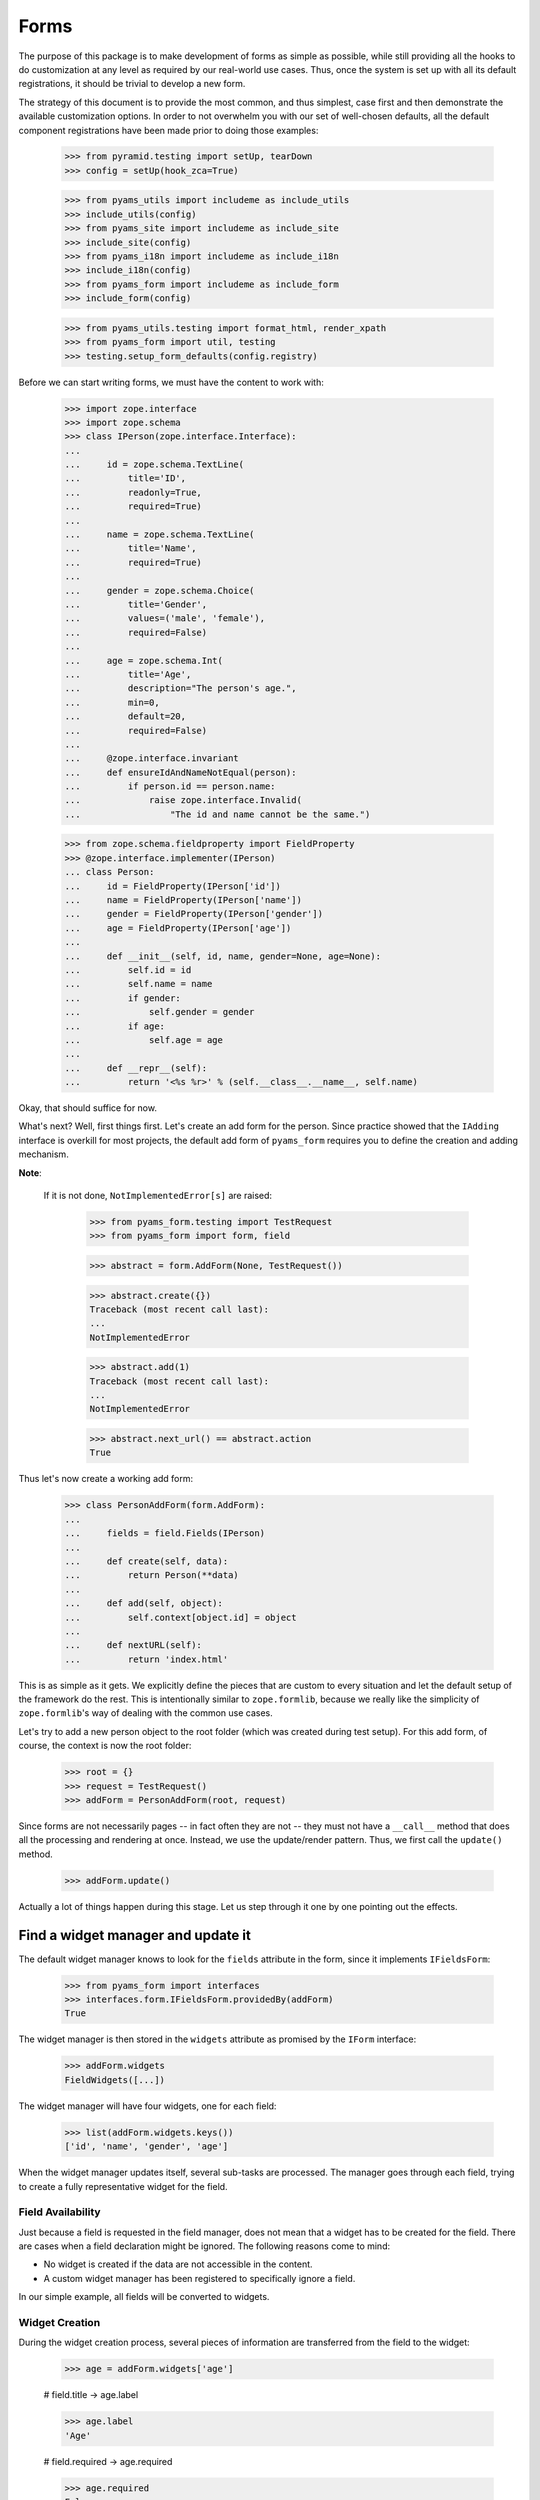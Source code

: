 =====
Forms
=====

The purpose of this package is to make development of forms as simple
as possible, while still providing all the hooks to do customization
at any level as required by our real-world use cases. Thus, once the
system is set up with all its default registrations, it should be
trivial to develop a new form.

The strategy of this document is to provide the most common, and thus
simplest, case first and then demonstrate the available customization
options. In order to not overwhelm you with our set of well-chosen defaults,
all the default component registrations have been made prior to doing those
examples:

  >>> from pyramid.testing import setUp, tearDown
  >>> config = setUp(hook_zca=True)

  >>> from pyams_utils import includeme as include_utils
  >>> include_utils(config)
  >>> from pyams_site import includeme as include_site
  >>> include_site(config)
  >>> from pyams_i18n import includeme as include_i18n
  >>> include_i18n(config)
  >>> from pyams_form import includeme as include_form
  >>> include_form(config)

  >>> from pyams_utils.testing import format_html, render_xpath
  >>> from pyams_form import util, testing
  >>> testing.setup_form_defaults(config.registry)

Before we can start writing forms, we must have the content to work with:

  >>> import zope.interface
  >>> import zope.schema
  >>> class IPerson(zope.interface.Interface):
  ...
  ...     id = zope.schema.TextLine(
  ...         title='ID',
  ...         readonly=True,
  ...         required=True)
  ...
  ...     name = zope.schema.TextLine(
  ...         title='Name',
  ...         required=True)
  ...
  ...     gender = zope.schema.Choice(
  ...         title='Gender',
  ...         values=('male', 'female'),
  ...         required=False)
  ...
  ...     age = zope.schema.Int(
  ...         title='Age',
  ...         description="The person's age.",
  ...         min=0,
  ...         default=20,
  ...         required=False)
  ...
  ...     @zope.interface.invariant
  ...     def ensureIdAndNameNotEqual(person):
  ...         if person.id == person.name:
  ...             raise zope.interface.Invalid(
  ...                 "The id and name cannot be the same.")

  >>> from zope.schema.fieldproperty import FieldProperty
  >>> @zope.interface.implementer(IPerson)
  ... class Person:
  ...     id = FieldProperty(IPerson['id'])
  ...     name = FieldProperty(IPerson['name'])
  ...     gender = FieldProperty(IPerson['gender'])
  ...     age = FieldProperty(IPerson['age'])
  ...
  ...     def __init__(self, id, name, gender=None, age=None):
  ...         self.id = id
  ...         self.name = name
  ...         if gender:
  ...             self.gender = gender
  ...         if age:
  ...             self.age = age
  ...
  ...     def __repr__(self):
  ...         return '<%s %r>' % (self.__class__.__name__, self.name)

Okay, that should suffice for now.

What's next? Well, first things first. Let's create an add form for the
person. Since practice showed that the ``IAdding`` interface is overkill for
most projects, the default add form of ``pyams_form`` requires you to define the
creation and adding mechanism.

**Note**:

  If it is not done, ``NotImplementedError[s]`` are raised:

    >>> from pyams_form.testing import TestRequest
    >>> from pyams_form import form, field

    >>> abstract = form.AddForm(None, TestRequest())

    >>> abstract.create({})
    Traceback (most recent call last):
    ...
    NotImplementedError

    >>> abstract.add(1)
    Traceback (most recent call last):
    ...
    NotImplementedError

    >>> abstract.next_url() == abstract.action
    True


Thus let's now create a working add form:

  >>> class PersonAddForm(form.AddForm):
  ...
  ...     fields = field.Fields(IPerson)
  ...
  ...     def create(self, data):
  ...         return Person(**data)
  ...
  ...     def add(self, object):
  ...         self.context[object.id] = object
  ...
  ...     def nextURL(self):
  ...         return 'index.html'

This is as simple as it gets. We explicitly define the pieces that
are custom to every situation and let the default setup of the
framework do the rest. This is intentionally similar to
``zope.formlib``, because we really like the simplicity of
``zope.formlib``'s way of dealing with the common use cases.

Let's try to add a new person object to the root folder (which
was created during test setup).  For this add form, of course, the
context is now the root folder:

  >>> root = {}
  >>> request = TestRequest()
  >>> addForm = PersonAddForm(root, request)

Since forms are not necessarily pages -- in fact often they are not --
they must not have a ``__call__`` method that does all the processing
and rendering at once. Instead, we use the update/render
pattern. Thus, we first call the ``update()`` method.

  >>> addForm.update()

Actually a lot of things happen during this stage. Let us step through it one
by one pointing out the effects.


Find a widget manager and update it
-----------------------------------

The default widget manager knows to look for the ``fields`` attribute in the
form, since it implements ``IFieldsForm``:

  >>> from pyams_form import interfaces
  >>> interfaces.form.IFieldsForm.providedBy(addForm)
  True

The widget manager is then stored in the ``widgets`` attribute as promised by
the ``IForm`` interface:

  >>> addForm.widgets
  FieldWidgets([...])

The widget manager will have four widgets, one for each field:

  >>> list(addForm.widgets.keys())
  ['id', 'name', 'gender', 'age']

When the widget manager updates itself, several sub-tasks are processed. The
manager goes through each field, trying to create a fully representative
widget for the field.

Field Availability
~~~~~~~~~~~~~~~~~~

Just because a field is requested in the field manager, does not mean that a
widget has to be created for the field. There are cases when a field
declaration might be ignored. The following reasons come to mind:

* No widget is created if the data are not accessible in the content.
* A custom widget manager has been registered to specifically ignore a field.

In our simple example, all fields will be converted to widgets.

Widget Creation
~~~~~~~~~~~~~~~

During the widget creation process, several pieces of information are
transferred from the field to the widget:

  >>> age = addForm.widgets['age']

  # field.title -> age.label

  >>> age.label
  'Age'

  # field.required -> age.required

  >>> age.required
  False

All these values can be overridden at later stages of the updating
process.

Widget Value
~~~~~~~~~~~~

The next step is to determine the value that should be displayed by the
widget. This value could come from three places (looked up in this order):

1. The field's default value.
2. The content object that the form is representing.
3. The request in case a form has not been submitted or an error occurred.

Since we are currently building an add form and not an edit form,
there is no content object to represent, so the second step is not
applicable. The third step is also not applicable as we do not have
anything in the request. Therefore, the value should be the field's
default value, or be empty. In this case the field provides a default
value:

  >>> age.value
  '20'

While the default of the age field is actually the integer ``20``, the
widget has converted the value to the output-ready string ``'20'``
using a data converter.

Widget Mode
~~~~~~~~~~~

Now the widget manager looks at the field to determine the widget mode -- in
other words whether the widget is a display or edit widget. In this case all
fields are input fields:

  >>> age.mode
  'input'

Deciding which mode to use, however, might not be a trivial operation. It
might depend on several factors (items listed later override earlier ones):

* The global ``mode`` flag of the widget manager
* The permission to the content's data value
* The ``readonly`` flag in the schema field
* The ``mode`` flag in the field


Widget Attribute Values
~~~~~~~~~~~~~~~~~~~~~~~

As mentioned before, several widget attributes are optionally overridden when
the widget updates itself:

* label
* required
* mode

Since we have no customization components registered, all of those fields will
remain as set before.


Find an action manager, update and execute it
---------------------------------------------

After all widgets have been instantiated and the ``update()`` method has been
called successfully, the actions are set up. By default, the form machinery
uses the button declaration on the form to create its actions. For the add
form, an add button is defined by default, so that we did not need to create
our own. Thus, there should be one action:

  >>> len(addForm.actions)
  1

The add button is an action and a widget at the same time:

  >>> addAction = addForm.actions['add']
  >>> addAction.title
  'Add'
  >>> addAction.value
  'Add'

After everything is set up, all pressed buttons are executed. Once a submitted
action is detected, a special action handler adapter is used to determine the
actions to take. Since the add button has not been pressed yet, no action
occurred.


Rendering the form
------------------

Once the update is complete we can render the form using one of two methods reder or json.
If we want to generate json data to be consumed by the client all we need to do is call json():

 >>> import json
 >>> from pprint import pprint
 >>> pprint(json.loads(addForm.json()))
 {'errors': [],
  'fields': [{'error': '',
              'id': 'form-widgets-id',
              'label': 'ID',
              'mode': 'input',
              'name': 'form.widgets.id',
              'required': True,
              'type': 'text',
              'value': ''},
             {'error': '',
              'id': 'form-widgets-name',
              'label': 'Name',
              'mode': 'input',
              'name': 'form.widgets.name',
              'required': True,
              'type': 'text',
              'value': ''},
             {'error': '',
              'id': 'form-widgets-gender',
              'label': 'Gender',
              'mode': 'input',
              'name': 'form.widgets.gender',
              'options': [{'content': 'No value',
                           'id': 'form-widgets-gender-novalue',
                           'selected': True,
                           'value': '--NOVALUE--'},
                          {'content': 'male',
                           'id': 'form-widgets-gender-0',
                           'selected': False,
                           'value': 'male'},
                          {'content': 'female',
                           'id': 'form-widgets-gender-1',
                           'selected': False,
                           'value': 'female'}],
              'required': False,
              'type': 'select',
              'value': []},
             {'error': '',
              'id': 'form-widgets-age',
              'label': 'Age',
              'mode': 'input',
              'name': 'form.widgets.age',
              'required': False,
              'type': 'text',
              'value': '20'}],
  'legend': '',
  'mode': 'input',
  'prefix': 'form.',
  'status': '',
  'title': ''}


The other way we can render the form is using the render() method.

The render method requires us to specify a template, we have to do this now.
We have prepared a small and very simple template as part of this example:

  >>> import os
  >>> from pyams_template.interfaces import IContentTemplate
  >>> from pyams_template.template import TemplateFactory
  >>> from pyams_layer.interfaces import IFormLayer
  >>> from pyams_form import tests
  >>> def addTemplate(form, template='simple-edit.pt'):
  ...     factory = TemplateFactory(os.path.join(os.path.dirname(tests.__file__),
  ...                               'templates', template), 'text/html')
  ...     config.registry.registerAdapter(factory, (None, IFormLayer, form), IContentTemplate)
  >>> addTemplate(PersonAddForm)

Let's now render the page:

  >>> print(format_html(addForm.render()))
  <form action=".">
    <div class="row">
      <label for="form-widgets-id">ID</label>
      <input type="text"
       id="form-widgets-id"
       name="form.widgets.id"
       class="text-widget required textline-field"
       value="" />
    </div>
    <div class="row">
      <label for="form-widgets-name">Name</label>
      <input type="text"
       id="form-widgets-name"
       name="form.widgets.name"
       class="text-widget required textline-field"
       value="" />
    </div>
    <div class="row">
      <label for="form-widgets-gender">Gender</label>
      <select id="form-widgets-gender"
        name="form.widgets.gender"
        class="select-widget choice-field"
        size="1">
    <option id="form-widgets-gender-novalue"
            value="--NOVALUE--"
            selected="selected">No value</option>
    <option id="form-widgets-gender-0"
            value="male">male</option>
    <option id="form-widgets-gender-1"
            value="female">female</option>
  </select>
  <input name="form.widgets.gender-empty-marker" type="hidden" value="1" />
    </div>
    <div class="row">
      <label for="form-widgets-age">Age</label>
      <input type="text"
       id="form-widgets-age"
       name="form.widgets.age"
       class="text-widget int-field"
       title="The person's age."
       value="20" />
    </div>
    <div class="action">
      <input type="submit"
       id="form-buttons-add"
       name="form.buttons.add"
       class="submit-widget button-field"
       value="Add" />
    </div>
  </form>

The update()/render() cycle is what happens when the form is called, i.e.
when it is published:

  >>> print(format_html(addForm()))
  Traceback (most recent call last):
  ...
  zope.interface.interfaces.ComponentLookupError: (...), <InterfaceClass ...ILayoutTemplate>, '')

An exception is raised because form execution is based on a *layout*, so we have to provide a
custom layout template:

  >>> from pyams_template.interfaces import ILayoutTemplate
  >>> factory = TemplateFactory(os.path.join(os.path.dirname(tests.__file__),
  ...                           'templates', 'simple-layout.pt'), 'text/html')
  >>> config.registry.registerAdapter(factory, (None, IFormLayer, PersonAddForm), ILayoutTemplate)

As calling a form returns a Response object, we have to get only it's body and decode it to get
HTML content:

  >>> print(format_html(addForm().body.decode()))
  <!DOCTYPE html PUBLIC "-//W3C//DTD XHTML 1.0 Transitional//EN" "http://www.w3.org/TR/xhtml1/DTD/xhtml1-transitional.dtd">
  <html xmlns="http://www.w3.org/1999/xhtml">
  <body>
  <form action=".">
    <div class="row">
      <label for="form-widgets-id">ID</label>
      <input type="text"
         id="form-widgets-id"
         name="form.widgets.id"
         class="text-widget required textline-field"
         value="" />
    </div>
    <div class="row">
      <label for="form-widgets-name">Name</label>
      <input type="text"
         id="form-widgets-name"
         name="form.widgets.name"
         class="text-widget required textline-field"
         value="" />
    </div>
    <div class="row">
      <label for="form-widgets-gender">Gender</label>
      <select id="form-widgets-gender"
          name="form.widgets.gender"
          class="select-widget choice-field"
          size="1">
      <option id="form-widgets-gender-novalue"
              value="--NOVALUE--"
              selected="selected">No value</option>
      <option id="form-widgets-gender-0"
              value="male">male</option>
      <option id="form-widgets-gender-1"
              value="female">female</option>
  </select>
  <input name="form.widgets.gender-empty-marker" type="hidden" value="1" />
    </div>
    <div class="row">
      <label for="form-widgets-age">Age</label>
      <input type="text"
         id="form-widgets-age"
         name="form.widgets.age"
         class="text-widget int-field"
         title="The person's age."
         value="20" />
    </div>
    <div class="action">
      <input type="submit"
         id="form-buttons-add"
         name="form.buttons.add"
         class="submit-widget button-field"
         value="Add" />
    </div>
  </form>
  </body>
  </html>

Note that we don't actually call render if the response has been set to a 3xx
type status code (e.g. a redirect or not modified response), since the browser
would not render it anyway:

  >>> request.response.status = 304
  >>> print(addForm().body.decode())

Let's go back to a normal status to continue the test.

  >>> request.response.status = 200


Registering a custom event handler for the DataExtractedEvent
--------------------------------------------------------------

  >>> data_extracted_eventlog = []
  >>> def data_extracted_logger(event):
  ...     data_extracted_eventlog.append(event)
  >>> _ = config.add_subscriber(data_extracted_logger, interfaces.form.IDataExtractedEvent)


Submitting an add form successfully
-----------------------------------

Initially the root folder of the application is empty:

  >>> sorted(root)
  []

Let's now fill the request with all the right values so that upon submitting
the form with the "Add" button, the person should be added to the root folder:

  >>> request = TestRequest(params={
  ...     'form.widgets.id': 'srichter',
  ...     'form.widgets.name': 'Stephan Richter',
  ...     'form.widgets.gender': ['male'],
  ...     'form.widgets.age': '20',
  ...     'form.buttons.add': 'Add'}
  ...     )

  >>> addForm = PersonAddForm(root, request)
  >>> addForm.update()

  >>> sorted(root)
  ['srichter']
  >>> stephan = root['srichter']
  >>> stephan.id
  'srichter'
  >>> stephan.name
  'Stephan Richter'
  >>> stephan.gender
  'male'
  >>> stephan.age
  20


Check, if DataExtractedEvent was thrown
-----------------------------------------

  >>> event = data_extracted_eventlog[0]
  >>> 'name' in event.data
  True

  >>> event.errors
  ()

  >>> event.form
  <...PersonAddForm object at ...>


Submitting an add form with invalid data
----------------------------------------

Next we try to submit the add form with the required name missing. Thus, the
add form should not complete with the addition, but return with the add form
pointing out the error.

  >>> request = TestRequest(params={
  ...     'form.widgets.id': 'srichter',
  ...     'form.widgets.gender': ['male'],
  ...     'form.widgets.age': '23',
  ...     'form.buttons.add': 'Add'}
  ...     )

  >>> addForm = PersonAddForm(root, request)
  >>> addForm.update()

The widget manager and the widget causing the error should have an error
message:

  >>> [(error.widget.__name__, error) for error in addForm.widgets.errors]
  [('name', <ErrorViewSnippet for RequiredMissing>)]

  >>> addForm.widgets['name'].error
  <ErrorViewSnippet for RequiredMissing>


Check, if event was thrown:

  >>> event = data_extracted_eventlog[-1]
  >>> 'id' in event.data
  True

  >>> event.errors
  (<ErrorViewSnippet for RequiredMissing>,)

  >>> event.form
  <...PersonAddForm object at ...


Let's now render the form:

  >>> print(format_html(addForm.render()))
  <i>There were some errors.</i>
  <ul>
    <li>
        Name
      <div class="error">Required input is missing.</div>
    </li>
  </ul>
  <form action=".">
    <div class="row">
      <label for="form-widgets-id">ID</label>
      <input type="text"
         id="form-widgets-id"
         name="form.widgets.id"
         class="text-widget required textline-field"
         value="srichter" />
    </div>
    <div class="row">
      <b><div class="error">Required input is missing.</div></b>
      <label for="form-widgets-name">Name</label>
      <input type="text"
         id="form-widgets-name"
         name="form.widgets.name"
         class="text-widget required textline-field"
         value="" />
    </div>
    <div class="row">
      <label for="form-widgets-gender">Gender</label>
      <select id="form-widgets-gender"
          name="form.widgets.gender"
          class="select-widget choice-field"
          size="1">
      <option id="form-widgets-gender-novalue"
              value="--NOVALUE--">No value</option>
      <option id="form-widgets-gender-0"
              value="male"
              selected="selected">male</option>
      <option id="form-widgets-gender-1"
              value="female">female</option>
  </select>
  <input name="form.widgets.gender-empty-marker" type="hidden" value="1" />
    </div>
    <div class="row">
      <label for="form-widgets-age">Age</label>
      <input type="text"
         id="form-widgets-age"
         name="form.widgets.age"
         class="text-widget int-field"
         title="The person's age."
         value="23" />
    </div>
    <div class="action">
      <input type="submit"
         id="form-buttons-add"
         name="form.buttons.add"
         class="submit-widget button-field"
         value="Add" />
    </div>
  </form>

Notice the errors are present in the json output of the form as well
  >>> import json
  >>> from pprint import pprint
  >>> pprint(json.loads(addForm.json()))
  {'errors': [],
   'fields': [{'error': '',
                'id': 'form-widgets-id',
                'label': 'ID',
                'mode': 'input',
                'name': 'form.widgets.id',
                'required': True,
                'type': 'text',
                'value': 'srichter'},
               {'error': 'Required input is missing.',
                'id': 'form-widgets-name',
                'label': 'Name',
                'mode': 'input',
                'name': 'form.widgets.name',
                'required': True,
                'type': 'text',
                'value': ''},
               {'error': '',
                'id': 'form-widgets-gender',
                'label': 'Gender',
                'mode': 'input',
                'name': 'form.widgets.gender',
                'options': [{'content': 'No value',
                              'id': 'form-widgets-gender-novalue',
                              'selected': False,
                              'value': '--NOVALUE--'},
                             {'content': 'male',
                              'id': 'form-widgets-gender-0',
                              'selected': True,
                              'value': 'male'},
                             {'content': 'female',
                              'id': 'form-widgets-gender-1',
                              'selected': False,
                              'value': 'female'}],
                'required': False,
                'type': 'select',
                'value': ['male']},
               {'error': '',
                'id': 'form-widgets-age',
                'label': 'Age',
                'mode': 'input',
                'name': 'form.widgets.age',
                'required': False,
                'type': 'text',
                'value': '23'}],
   'legend': '',
   'mode': 'input',
   'prefix': 'form.',
   'status': 'There were some errors.',
   'title': ''}


Note that the values of the field are now extracted from the request.

Another way to receive an error is by not fulfilling the invariants of the
schema. In our case, the id and name cannot be the same. So let's provoke the
error now:

  >>> request = TestRequest(params={
  ...     'form.widgets.id': 'Stephan',
  ...     'form.widgets.name': 'Stephan',
  ...     'form.widgets.gender': ['male'],
  ...     'form.widgets.age': '23',
  ...     'form.buttons.add': 'Add'}
  ...     )

  >>> addForm = PersonAddForm(root, request)
  >>> addForm.update()

and see how the form looks like:

  >>> print(format_html(addForm.render()))
  <i>There were some errors.</i>
  <ul>
    <li>
      <div class="error">The id and name cannot be the same.</div>
    </li>
  </ul>
  ...

and through as json:
  >>> import json
  >>> from pprint import pprint
  >>> pprint(json.loads(addForm.json()))
   {'errors': ['The id and name cannot be the same.'],
    'fields': [{'error': '',
                'id': 'form-widgets-id',
                'label': 'ID',
                'mode': 'input',
                'name': 'form.widgets.id',
                'required': True,
                'type': 'text',
                'value': 'Stephan'},
               {'error': '',
                'id': 'form-widgets-name',
                'label': 'Name',
                'mode': 'input',
                'name': 'form.widgets.name',
                'required': True,
                'type': 'text',
                'value': 'Stephan'},
               {'error': '',
                'id': 'form-widgets-gender',
                'label': 'Gender',
                'mode': 'input',
                'name': 'form.widgets.gender',
                'options': [{'content': 'No value',
                              'id': 'form-widgets-gender-novalue',
                              'selected': False,
                              'value': '--NOVALUE--'},
                             {'content': 'male',
                              'id': 'form-widgets-gender-0',
                              'selected': True,
                              'value': 'male'},
                             {'content': 'female',
                              'id': 'form-widgets-gender-1',
                              'selected': False,
                              'value': 'female'}],
                'required': False,
                'type': 'select',
                'value': ['male']},
               {'error': '',
                'id': 'form-widgets-age',
                'label': 'Age',
                'mode': 'input',
                'name': 'form.widgets.age',
                'required': False,
                'type': 'text',
                'value': '23'}],
    'legend': '',
    'mode': 'input',
    'prefix': 'form.',
    'status': 'There were some errors.',
    'title': ''}

Let's try to provide a negative age, which is not possible either:

  >>> request = TestRequest(params={
  ...     'form.widgets.id': 'srichter',
  ...     'form.widgets.gender': ['male'],
  ...     'form.widgets.age': '-5',
  ...     'form.buttons.add': 'Add'}
  ...     )

  >>> addForm = PersonAddForm(root, request)
  >>> addForm.update()

  >>> [(view.widget.label, view) for view in addForm.widgets.errors]
  [('Name', <ErrorViewSnippet for RequiredMissing>),
   ('Age', <ErrorViewSnippet for TooSmall>)]

But the error message for a negative age is too generic:

  >>> print(addForm.widgets['age'].error.render())
  <div class="error">Value is too small</div>

It would be better to say that negative values are disallowed. So let's
register a new error view snippet for the ``TooSmall`` error:

  >>> from pyams_form import error

  >>> @zope.component.adapter(zope.schema.interfaces.TooSmall, None, None, None, None, None)
  ... class TooSmallView(error.ErrorViewSnippet):
  ...
  ...     def update(self):
  ...         super(TooSmallView, self).update()
  ...         if self.field.min == 0:
  ...             self.message = 'The value cannot be a negative number.'

  >>> config.registry.registerAdapter(TooSmallView)

  >>> addForm = PersonAddForm(root, request)
  >>> addForm.update()
  >>> print(addForm.widgets['age'].error.render())
  <div class="error">The value cannot be a negative number.</div>

Note: The ``adapts()`` declaration might look strange. An error view
snippet is actually a multiadapter that adapts a combination of 6
objects -- error, request, widget, field, form, content. By specifying
only the error, we tell the system that we do not care about the other
discriminators, which then can be anything. We could also have used
``zope.interface.Interface`` instead, which would be equivalent.


Additional Form Attributes and API
----------------------------------

Since we are talking about HTML forms here, add and edit forms support all
relevant FORM element attributes as attributes on the class.

  >>> addForm.method
  'post'
  >>> addForm.enctype
  'multipart/form-data'
  >>> addForm.accept_charset
  >>> addForm.accept

The ``action`` attribute is computed. By default it is the current URL:

  >>> addForm.action
  'http://example.com'

The name is also computed. By default it takes the prefix and removes any
trailing ".".

  >>> addForm.name
  'form'

The id is computed from the name, replacing dots with hyphens. Let's set
the prefix to something containing more than one final dot and check how
it works.

  >>> addForm.prefix = 'person.form.add.'
  >>> addForm.id
  'person-form-add'

The template can then use those attributes, if it likes to.

In the examples previously we set the template manually. If no
template is specified, the system tries to find an adapter. Without
any special configuration, there is no adapter, so rendering the form
fails; the ``pyams_template`` package provides a simple component to create adapter
factories from templates.

The form also provides a label for rendering a required info. This required
info depends by default on the given requiredInfo label and if at least one
field is required:

  >>> addForm.required_info
  '<span class="required">*</span>&ndash; required'

If we set the labelRequired to None, we do not get a requiredInfo label:

  >>> addForm.required_label = None
  >>> addForm.required_info is None
  True


Changing Widget Attribute Values
--------------------------------

It frequently happens that a customer comes along and wants to
slightly or totally change some of the text shown in forms or make
optional fields required. It does not make sense to always have to
adjust the schema or implement a custom schema for these use
cases. With the pyams_form framework all attributes -- for which it is
sensible to replace a value without touching the code -- are
customizable via an attribute value adapter.

To demonstrate this feature, let's change the label of the name widget
from "Name" to "Full Name":

  >>> from pyams_form import widget
  >>> NameLabel = widget.StaticWidgetAttribute(
  ...     'Full Name', field=IPerson['name'])
  >>> config.registry.registerAdapter(NameLabel, name='label')

When the form renders, the label has now changed:

  >>> addForm = PersonAddForm(root, TestRequest())
  >>> addForm.update()
  >>> print(format_html(render_xpath(addForm, './/div[2][@class="row"]')))
  <div class="row">
    <label for="form-widgets-name">Full Name</label>
    <input type="text" id="form-widgets-name" name="form.widgets.name" class="text-widget required textline-field" value="" />
  </div>


Adding a "Cancel" button
------------------------

Let's say a client requests that all add forms should have a "Cancel"
button. When the button is pressed, the user is forwarded to the next URL of
the add form. As always, the goal is to not touch the core implementation of
the code, but make those changes externally.

Adding a button/action is a little bit more involved than changing a value,
because you have to insert the additional action and customize the action
handler. Based on your needs of flexibility, multiple approaches could be
chosen. Here we demonstrate the simplest one.

The first step is to create a custom action manager that always inserts a
cancel action:

  >>> from pyams_form import button
  >>> @zope.component.adapter(interfaces.form.IAddForm, zope.interface.Interface,
  ...                         zope.interface.Interface)
  ... class AddActions(button.ButtonActions):
  ...
  ...     def update(self):
  ...         self.form.buttons = button.Buttons(
  ...             self.form.buttons,
  ...             button.Button('cancel', 'Cancel'))
  ...         super(AddActions, self).update()

After registering the new action manager,

  >>> config.registry.registerAdapter(AddActions)

the add form should display a cancel button:

  >>> addForm.update()
  >>> print(format_html(render_xpath(addForm, './/div[@class="action"]')))
  <div class="action">
      <input type="submit" id="form-buttons-add" name="form.buttons.add" class="submit-widget button-field" value="Add" />
    </div>
  <div class="action">
      <input type="submit" id="form-buttons-cancel" name="form.buttons.cancel" class="submit-widget button-field" value="Cancel" />
    </div>

But showing the button does not mean it does anything. So we also need a
custom action handler to handle the cancel action:

  >>> @zope.component.adapter(interfaces.form.IAddForm, zope.interface.Interface,
  ...         zope.interface.Interface, button.ButtonAction)
  ... class AddActionHandler(button.ButtonActionHandler):
  ...
  ...     def __call__(self):
  ...         if self.action.name == 'form.buttons.cancel':
  ...            self.form.finished_state.update({
  ...                'action': self.action
  ...            })
  ...            return
  ...         super(AddActionHandler, self).__call__()

After registering the action handler,

  >>> config.registry.registerAdapter(AddActionHandler)

we can press the cancel button and we will be forwarded:

  >>> request = TestRequest(params={'form.buttons.cancel': 'Cancel'})

  >>> addForm = PersonAddForm(root, request)
  >>> addForm.update()
  >>> format_html(addForm.render())
  ''

  >>> request.response.status_code
  302
  >>> request.response.location
  'http://example.com'

Eventually, we might have action managers and handlers that are much more
powerful and some of the manual labor in this example would become
unnecessary.


Creating an Edit Form
---------------------

Now that we have exhaustively covered the customization possibilities of add
forms, let's create an edit form. Edit forms are even simpler than add forms,
since all actions are completely automatic:

  >>> class PersonEditForm(form.EditForm):
  ...
  ...     fields = field.Fields(IPerson)

We can use the created person from the successful addition above.

  >>> editForm = PersonEditForm(root['srichter'], TestRequest())

After adding a template, we can look at the form:

  >>> addTemplate(PersonEditForm)
  >>> editForm.update()
  >>> print(format_html(editForm.render()))
  <form action=".">
    <div class="row">
      <label for="form-widgets-id">ID</label>
      <span id="form-widgets-id"
        class="text-widget textline-field">srichter</span>
    </div>
    <div class="row">
      <label for="form-widgets-name">Full Name</label>
      <input type="text"
         id="form-widgets-name"
         name="form.widgets.name"
         class="text-widget required textline-field"
         value="Stephan Richter" />
    </div>
    <div class="row">
      <label for="form-widgets-gender">Gender</label>
      <select id="form-widgets-gender"
          name="form.widgets.gender"
          class="select-widget choice-field"
          size="1">
      <option id="form-widgets-gender-novalue"
              value="--NOVALUE--">No value</option>
      <option id="form-widgets-gender-0"
              value="male"
              selected="selected">male</option>
      <option id="form-widgets-gender-1"
              value="female">female</option>
  </select>
  <input name="form.widgets.gender-empty-marker" type="hidden" value="1" />
    </div>
    <div class="row">
      <label for="form-widgets-age">Age</label>
      <input type="text"
         id="form-widgets-age"
         name="form.widgets.age"
         class="text-widget int-field"
         title="The person's age."
         value="20" />
    </div>
    <div class="action">
      <input type="submit"
         id="form-buttons-apply"
         name="form.buttons.apply"
         class="submit-widget button-field"
         value="Apply" />
    </div>
  </form>

As you can see, the data are being pulled in from the context for the edit
form. Next we will look at the behavior when submitting the form.


Failure Upon Submission of Edit Form
------------------------------------

Let's now submit the form having some invalid data.

  >>> request = TestRequest(params={
  ...     'form.widgets.name': 'Claudia Richter',
  ...     'form.widgets.gender': ['female'],
  ...     'form.widgets.age': '-1',
  ...     'form.buttons.apply': 'Apply'}
  ...     )

  >>> editForm = PersonEditForm(root['srichter'], request)
  >>> editForm.update()
  >>> print(format_html(editForm.render()))
    <i>There were some errors.</i>
    <ul>
      <li>
          Age
        <div class="error">The value cannot be a negative number.</div>
      </li>
    </ul>
    <form action=".">
      <div class="row">
        <label for="form-widgets-id">ID</label>
        <span id="form-widgets-id"
          class="text-widget textline-field">srichter</span>
      </div>
      <div class="row">
        <label for="form-widgets-name">Full Name</label>
        <input type="text"
           id="form-widgets-name"
           name="form.widgets.name"
           class="text-widget required textline-field"
           value="Claudia Richter" />
      </div>
      <div class="row">
        <label for="form-widgets-gender">Gender</label>
        <select id="form-widgets-gender"
            name="form.widgets.gender"
            class="select-widget choice-field"
            size="1">
        <option id="form-widgets-gender-novalue"
                value="--NOVALUE--">No value</option>
        <option id="form-widgets-gender-0"
                value="male">male</option>
        <option id="form-widgets-gender-1"
                value="female"
                selected="selected">female</option>
    </select>
    <input name="form.widgets.gender-empty-marker" type="hidden" value="1" />
      </div>
      <div class="row">
        <b><div class="error">The value cannot be a negative number.</div></b>
        <label for="form-widgets-age">Age</label>
        <input type="text"
           id="form-widgets-age"
           name="form.widgets.age"
           class="text-widget int-field"
           title="The person's age."
           value="-1" />
      </div>
      <div class="action">
        <input type="submit"
           id="form-buttons-apply"
           name="form.buttons.apply"
           class="submit-widget button-field"
           value="Apply" />
      </div>
    </form>


Successfully Editing Content
----------------------------

Let's now resubmit the form with valid data, so the data should be updated.

  >>> request = TestRequest(params={
  ...     'form.widgets.name': 'Claudia Richter',
  ...     'form.widgets.gender': ['female'],
  ...     'form.widgets.age': '27',
  ...     'form.buttons.apply': 'Apply'}
  ...     )

  >>> editForm = PersonEditForm(root['srichter'], request)
  >>> editForm.update()
  >>> print(format_html(render_xpath(editForm, './/i')))
  <i>Data successfully updated.</i>

  >>> stephan = root['srichter']
  >>> stephan.name
  'Claudia Richter'
  >>> stephan.gender
  'female'
  >>> stephan.age
  27

When an edit form is successfully committed, a detailed object-modified event
is sent out telling the system about the changes. To see the error, let's
create an event subscriber for object-modified events:

  >>> eventlog = []
  >>> import zope.lifecycleevent
  >>> def logEvent(event):
  ...     eventlog.append(event)
  >>> _ = config.add_subscriber(logEvent, zope.lifecycleevent.interfaces.IObjectModifiedEvent)

Let's now submit the form again, successfully changing the age:

  >>> request = TestRequest(params={
  ...     'form.widgets.name': 'Claudia Richter',
  ...     'form.widgets.gender': ['female'],
  ...     'form.widgets.age': '29',
  ...     'form.buttons.apply': 'Apply'}
  ...     )

  >>> editForm = PersonEditForm(root['srichter'], request)
  >>> editForm.update()

We can now look at the event:

  >>> event = eventlog[-1]
  >>> event
  <zope...ObjectModifiedEvent object at ...>

  >>> attrs = event.descriptions[0]
  >>> attrs.interface
  <InterfaceClass ....IPerson>
  >>> attrs.attributes
  ('age',)


Successful Action with No Changes
---------------------------------

When submitting the form without any changes, the form will tell you so.

  >>> request = TestRequest(params={
  ...     'form.widgets.name': 'Claudia Richter',
  ...     'form.widgets.gender': ['female'],
  ...     'form.widgets.age': '29',
  ...     'form.buttons.apply': 'Apply'}
  ...     )

  >>> editForm = PersonEditForm(root['srichter'], request)
  >>> editForm.update()
  >>> print(render_xpath(editForm, './/i'))
  <i>No changes were applied.</i>


Changing Status Messages
------------------------

Depending on the project, it is often desirable to change the status messages
to fit the application. In ``zope.formlib`` this was hard to do, since the
messages were buried within fairly complex methods that one did not want to
touch. In this package all those messages are exposed as form attributes.

There are three messages for the edit form:

* ``form_errors_message`` -- Indicates that an error occurred while
  applying the changes. This message is also available for the add form.

* ``success_message`` -- The form data was successfully applied.

* ``no_changes_message`` -- No changes were found in the form data.

Let's now change the ``no_changes_message``:

  >>> editForm.no_changes_message = 'No changes were detected in the form data.'
  >>> editForm.update()
  >>> print(render_xpath(editForm, './/i'))
  <i>No changes were detected in the form data.</i>

When even more flexibility is required within a project, one could also
implement these messages as properties looking up an attribute value. However,
we have found this to be a rare case.


Creating Edit Forms for Dictionaries
------------------------------------

Sometimes it is not desirable to edit a class instance that implements the
fields, but other types of object. A good example is the need to modify a
simple dictionary, where the field names are the keys. To do that, a special
data manager for dictionaries is available:

The only step the developer has to complete is to re-implement the form's
``get_content()`` method to return the dictionary:

  >>> personDict = {'id': 'rineichen', 'name': 'Roger Ineichen',
  ...               'gender': None, 'age': None}
  >>> class PersonDictEditForm(PersonEditForm):
  ...     def get_content(self):
  ...         return personDict

We can now use the form as usual:

  >>> addTemplate(PersonDictEditForm)
  >>> editForm = PersonDictEditForm(None, TestRequest())
  >>> editForm.update()
  >>> print(format_html(editForm.render()))
    <form action=".">
      <div class="row">
        <label for="form-widgets-id">ID</label>
        <span id="form-widgets-id"
          class="text-widget textline-field">rineichen</span>
      </div>
      <div class="row">
        <label for="form-widgets-name">Full Name</label>
        <input type="text"
           id="form-widgets-name"
           name="form.widgets.name"
           class="text-widget required textline-field"
           value="Roger Ineichen" />
      </div>
      <div class="row">
        <label for="form-widgets-gender">Gender</label>
        <select id="form-widgets-gender"
            name="form.widgets.gender"
            class="select-widget choice-field"
            size="1">
        <option id="form-widgets-gender-novalue"
                value="--NOVALUE--"
                selected="selected">No value</option>
        <option id="form-widgets-gender-0"
                value="male">male</option>
        <option id="form-widgets-gender-1"
                value="female">female</option>
    </select>
    <input name="form.widgets.gender-empty-marker" type="hidden" value="1" />
      </div>
      <div class="row">
        <label for="form-widgets-age">Age</label>
        <input type="text"
           id="form-widgets-age"
           name="form.widgets.age"
           class="text-widget int-field"
           title="The person's age."
           value="20" />
      </div>
      <div class="action">
        <input type="submit"
           id="form-buttons-apply"
           name="form.buttons.apply"
           class="submit-widget button-field"
           value="Apply" />
      </div>
    </form>

Note that the name displayed in the form is identical to the one in the
dictionary. Let's now submit a form to ensure that the data are also written to
the dictionary:

  >>> request = TestRequest(params={
  ...     'form.widgets.name': 'Jesse Ineichen',
  ...     'form.widgets.gender': ['male'],
  ...     'form.widgets.age': '5',
  ...     'form.buttons.apply': 'Apply'}
  ...     )
  >>> editForm = PersonDictEditForm(None, request)
  >>> editForm.update()

  >>> len(personDict)
  4
  >>> personDict['age']
  5
  >>> personDict['gender']
  'male'
  >>> personDict['id']
  'rineichen'
  >>> personDict['name']
  'Jesse Ineichen'


Creating a Display Form
-----------------------

Creating a display form is simple; just instantiate, update and render it:

  >>> class PersonDisplayForm(form.DisplayForm):
  ...     fields = field.Fields(IPerson)
  >>> addTemplate(PersonDisplayForm, 'simple-display.pt')

  >>> display = PersonDisplayForm(stephan, TestRequest())
  >>> display.update()
  >>> print(display.render())
    <div class="row">
      <span id="form-widgets-id"
          class="text-widget textline-field">srichter</span>
    </div>
    <div class="row">
      <span id="form-widgets-name"
          class="text-widget textline-field">Claudia Richter</span>
    </div>
    <div class="row">
      <span id="form-widgets-gender"
          class="select-widget choice-field"><span
          class="selected-option">female</span></span>
    </div>
    <div class="row">
      <span id="form-widgets-age"
          class="text-widget int-field"
          title="The person's age.">29</span>
    </div>


Simple Form Customization
-------------------------

The form exposes several of the widget manager's attributes as attributes on
the form. They are: ``mode``, ``ignore_context``, ``ignore_request``, and
``ignore_readonly``.

Here are the values for the display form we just created:

  >>> display.mode
  'display'
  >>> display.ignore_context
  False
  >>> display.ignore_request
  True
  >>> display.ignore_readonly
  False

These values should be equal to the ones of the widget manager:

  >>> display.widgets.mode
  'display'
  >>> display.widgets.ignore_context
  False
  >>> display.widgets.ignore_request
  True
  >>> display.widgets.ignore_readonly
  False

Now, if we change those values before updating the widgets, ...

  >>> display.mode = interfaces.INPUT_MODE
  >>> display.ignore_context = True
  >>> display.ignore_request = False
  >>> display.ignore_readonly = True

... the widget manager will have the same values after updating the widgets:

  >>> display.update_widgets()

  >>> display.widgets.mode
  'input'
  >>> display.widgets.ignore_context
  True
  >>> display.widgets.ignore_request
  False
  >>> display.widgets.ignore_readonly
  True

We can also set the widget prefix when we update the widgets:

  >>> display.update_widgets(prefix="person")
  >>> display.widgets.prefix
  'person'

This will affect the individual widgets' names:

  >>> display.widgets['id'].name
  'form.person.id'

To use unqualified names, we must clear both the form prefix and the
widgets prefix:

  >>> display.prefix = ""
  >>> display.update_widgets(prefix="")
  >>> display.widgets['id'].name
  'id'

Extending Forms
---------------

One very common use case is to extend forms. For example, you would like to
use the edit form and its defined "Apply" button, but add another button
yourself. Unfortunately, just inheriting the form is not enough, because the
new button and handler declarations will override the inherited ones. Let me
demonstrate the problem:

  >>> class BaseForm(form.Form):
  ...     fields = field.Fields(IPerson).select('name')
  ...
  ...     @button.button_and_handler('Apply')
  ...     def handleApply(self, action):
  ...         print('success')

  >>> list(BaseForm.fields.keys())
  ['name']
  >>> list(BaseForm.buttons.keys())
  ['apply']
  >>> BaseForm.handlers
  <Handlers [<Handler for <Button 'apply' 'Apply'>>]>

Let's now derive a form from the base form:

  >>> class DerivedForm(BaseForm):
  ...     fields = field.Fields(IPerson).select('gender')
  ...
  ...     @button.button_and_handler('Cancel')
  ...     def handleCancel(self, action):
  ...         print('cancel')

  >>> list(DerivedForm.fields.keys())
  ['gender']
  >>> list(DerivedForm.buttons.keys())
  ['cancel']
  >>> DerivedForm.handlers
  <Handlers [<Handler for <Button 'cancel' 'Cancel'>>]>

The obvious method to "inherit" the base form's information is to copy it
over:

  >>> class DerivedForm(BaseForm):
  ...     fields = BaseForm.fields.copy()
  ...     buttons = BaseForm.buttons.copy()
  ...     handlers = BaseForm.handlers.copy()
  ...
  ...     fields += field.Fields(IPerson).select('gender')
  ...
  ...     @button.button_and_handler('Cancel')
  ...     def handleCancel(self, action):
  ...         print('cancel')

  >>> list(DerivedForm.fields.keys())
  ['name', 'gender']
  >>> list(DerivedForm.buttons.keys())
  ['apply', 'cancel']
  >>> DerivedForm.handlers
  <Handlers
      [<Handler for <Button 'apply' 'Apply'>>,
       <Handler for <Button 'cancel' 'Cancel'>>]>

But this is pretty clumsy. Instead, the ``form`` module provides a helper
method that will do the extending for you:

  >>> class DerivedForm(BaseForm):
  ...     form.extends(BaseForm)
  ...
  ...     fields += field.Fields(IPerson).select('gender')
  ...
  ...     @button.button_and_handler(u'Cancel')
  ...     def handleCancel(self, action):
  ...         print('cancel')

  >>> list(DerivedForm.fields.keys())
  ['name', 'gender']
  >>> list(DerivedForm.buttons.keys())
  ['apply', 'cancel']
  >>> DerivedForm.handlers
  <Handlers
      [<Handler for <Button 'apply' 'Apply'>>,
       <Handler for <Button 'cancel' 'Cancel'>>]>

If you, for example do not want to extend the buttons, you can turn that off:

  >>> class DerivedForm(BaseForm):
  ...     form.extends(BaseForm, ignore_buttons=True)
  ...
  ...     fields += field.Fields(IPerson).select('gender')
  ...
  ...     @button.button_and_handler(u'Cancel')
  ...     def handleCancel(self, action):
  ...         print('cancel')

  >>> list(DerivedForm.fields.keys())
  ['name', 'gender']
  >>> list(DerivedForm.buttons.keys())
  ['cancel']
  >>> DerivedForm.handlers
  <Handlers
      [<Handler for <Button 'apply' 'Apply'>>,
       <Handler for <Button 'cancel' 'Cancel'>>]>

If you, for example do not want to extend the handlers, you can turn that off:

  >>> class DerivedForm(BaseForm):
  ...     form.extends(BaseForm, ignore_handlers=True)
  ...
  ...     fields += field.Fields(IPerson).select('gender')
  ...
  ...     @button.button_and_handler(u'Cancel')
  ...     def handleCancel(self, action):
  ...         print('cancel')

  >>> list(DerivedForm.fields.keys())
  ['name', 'gender']
  >>> list(DerivedForm.buttons.keys())
  ['apply', 'cancel']
  >>> DerivedForm.handlers
  <Handlers [<Handler for <Button 'cancel' 'Cancel'>>]>


Custom widget factories
-----------------------

Another important part of a form is that we can use custom widgets. We can do
this in a form by defining a widget factory for a field. We can get the field
from the fields collection e.g. ``fields['foo']``. This means, we can define
new widget factories by defining ``fields['foo'].widget_factory = MyWidget``.
Let's show a sample and define a custom widget:

  >>> from pyams_form.browser import text
  >>> class MyWidget(text.TextWidget):
  ...     """My new widget."""
  ...     klass = 'MyCSS'

Now we can define a field widget factory:

  >>> def MyFieldWidget(field, request):
  ...     """IFieldWidget factory for MyWidget."""
  ...     return widget.FieldWidget(field, MyWidget(request))

We register the ``MyWidget`` in a form like:

  >>> class MyEditForm(form.EditForm):
  ...
  ...     fields = field.Fields(IPerson)
  ...     fields['name'].widget_factory = MyFieldWidget

We can see that the custom widget gets used in the rendered form:

  >>> myEdit = MyEditForm(root['srichter'], TestRequest())
  >>> addTemplate(MyEditForm)
  >>> myEdit.update()
  >>> print(format_html(render_xpath(myEdit, './/input[@id="form-widgets-name"]')))
  <input type="text" id="form-widgets-name"
         name="form.widgets.name" class="MyCSS required textline-field"
         value="Claudia Richter" />


Hidden fields
-------------

Another important part of a form is that we can generate hidden widgets. We can
do this in a form by defining a widget mode. We can do this by override the
setUpWidgets method.

  >>> class HiddenFieldEditForm(form.EditForm):
  ...
  ...     fields = field.Fields(IPerson)
  ...     fields['name'].widget_factory = MyFieldWidget
  ...
  ...     def update_widgets(self):
  ...         super(HiddenFieldEditForm, self).update_widgets()
  ...         self.widgets['age'].mode = interfaces.HIDDEN_MODE

We can see that the widget gets rendered as hidden:

  >>> addTemplate(HiddenFieldEditForm)
  >>> hiddenEdit = HiddenFieldEditForm(root['srichter'], TestRequest())
  >>> hiddenEdit.update()
  >>> print(render_xpath(hiddenEdit, './/input[@id="form-widgets-age"]'))
  <input type="hidden" id="form-widgets-age" name="form.widgets.age" value="29" class="hidden-widget" title="The person's age." />


Actions with Errors
-------------------

Even though the data might be validated correctly, it sometimes happens that
data turns out to be invalid while the action is executed. In those cases a
special action execution error can be raised that wraps the original error.

  >>> class PersonAddForm(form.AddForm):
  ...
  ...     fields = field.Fields(IPerson).select('id')
  ...
  ...     @button.button_and_handler('Check')
  ...     def handleCheck(self, action):
  ...         data, errors = self.extract_data()
  ...         if data['id'] in self.get_content():
  ...             raise interfaces.button.WidgetActionExecutionError(
  ...                 'id', zope.interface.Invalid('Id already exists'))

In this case the action execution error is specific to a widget. The framework
will attach a proper error view to the widget and the widget manager:

  >>> request = TestRequest(params={
  ...     'form.widgets.id': 'srichter',
  ...     'form.buttons.check': 'Check'}
  ...     )

  >>> addForm = PersonAddForm(root, request)
  >>> addForm.update()

  >>> addForm.widgets.errors
  (<InvalidErrorViewSnippet for Invalid>,)
  >>> addForm.widgets['id'].error
  <InvalidErrorViewSnippet for Invalid>
  >>> addForm.status
  'There were some errors.'

If the error is non-widget specific, then we can simply use the generic action
execution error:

  >>> class PersonAddForm(form.AddForm):
  ...
  ...     fields = field.Fields(IPerson).select('id')
  ...
  ...     @button.button_and_handler('Check')
  ...     def handleCheck(self, action):
  ...         raise interfaces.button.ActionExecutionError(
  ...             zope.interface.Invalid('Some problem occurred.'))

Let's have a look at the result:

  >>> addForm = PersonAddForm(root, request)
  >>> addForm.update()

  >>> addForm.widgets.errors
  (<InvalidErrorViewSnippet for Invalid>,)
  >>> addForm.status
  'There were some errors.'

**Note**:

  The action execution errors are connected to the form via an event
  listener called ``handler_action_error``. This event listener listens for
  ``IActionErrorEvent`` events. If the event is called for an action associated
  with a form, the listener does its work as seen above. If the action is not
  coupled to a form, then event listener does nothing:

    >>> from pyams_form import action

    >>> cancel = action.Action(request, 'Cancel')
    >>> event = action.ActionErrorOccurred(cancel, ValueError(3))

    >>> form.handle_action_error(event)


Applying Changes
----------------

When applying the data of a form to a content component, the function
``apply_changes()`` is called. It simply iterates through the fields of the
form and uses the data managers to store the values. The output of the
function is a list of changes:

  >>> roger = Person('roger', 'Roger')
  >>> roger
  <Person 'Roger'>

  >>> class BaseForm(form.Form):
  ...     fields = field.Fields(IPerson).select('name')
  >>> myForm = BaseForm(roger, TestRequest())

  >>> form.apply_changes(myForm, roger, {'name': 'Roger Ineichen'})
  {<InterfaceClass ....IPerson>: ['name']}

  >>> roger
  <Person 'Roger Ineichen'>

When a field is missing from the data, it is simply skipped:

  >>> form.apply_changes(myForm, roger, {})
  {}

If the new and old value are identical, storing the data is skipped as well:

  >>> form.apply_changes(myForm, roger, {'name': 'Roger Ineichen'})
  {}

In some cases the data converter for a field-widget pair returns the
form and uses the data managers to store the values. The output of the
function is a list of changes:

  >>> roger = Person('roger', 'Roger')
  >>> roger
  <Person 'Roger'>

  >>> class BaseForm(form.Form):
  ...     fields = field.Fields(IPerson).select('name')
  >>> myForm = BaseForm(roger, TestRequest())

  >>> form.apply_changes(myForm, roger, {'name': 'Roger Ineichen'})
  {<InterfaceClass ....IPerson>: ['name']}

  >>> roger
  <Person 'Roger Ineichen'>

When a field is missing from the data, it is simply skipped:

  >>> form.apply_changes(myForm, roger, {})
  {}

If the new and old value are identical, storing the data is skipped as well:

  >>> form.apply_changes(myForm, roger, {'name': 'Roger Ineichen'})
  {}

In some cases the data converter for a field-widget pair returns the
form and uses the data managers to store the values. The output of the
function is a list of changes:

  >>> roger = Person('roger', 'Roger')
  >>> roger
  <Person 'Roger'>

  >>> class BaseForm(form.Form):
  ...     fields = field.Fields(IPerson).select('name')
  >>> myForm = BaseForm(roger, TestRequest())

  >>> form.apply_changes(myForm, roger, {'name': 'Roger Ineichen'})
  {<InterfaceClass ....IPerson>: ['name']}

  >>> roger
  <Person 'Roger Ineichen'>

When a field is missing from the data, it is simply skipped:

  >>> form.apply_changes(myForm, roger, {})
  {}

If the new and old value are identical, storing the data is skipped as well:

  >>> form.apply_changes(myForm, roger, {'name': 'Roger Ineichen'})
  {}

In some cases the data converter for a field-widget pair returns the
form and uses the data managers to store the values. The output of the
function is a list of changes:

  >>> roger = Person('roger', 'Roger')
  >>> roger
  <Person 'Roger'>

  >>> class BaseForm(form.Form):
  ...     fields = field.Fields(IPerson).select('name')
  >>> myForm = BaseForm(roger, TestRequest())

  >>> form.apply_changes(myForm, roger, {'name': 'Roger Ineichen'})
  {<InterfaceClass ....IPerson>: ['name']}

  >>> roger
  <Person 'Roger Ineichen'>

When a field is missing from the data, it is simply skipped:

  >>> form.apply_changes(myForm, roger, {})
  {}

If the new and old value are identical, storing the data is skipped as well:

  >>> form.apply_changes(myForm, roger, {'name': 'Roger Ineichen'})
  {}

In some cases the data converter for a field-widget pair returns the
form and uses the data managers to store the values. The output of the
function is a list of changes:

  >>> roger = Person('roger', 'Roger')
  >>> roger
  <Person 'Roger'>

  >>> class BaseForm(form.Form):
  ...     fields = field.Fields(IPerson).select('name')
  >>> myForm = BaseForm(roger, TestRequest())

  >>> form.apply_changes(myForm, roger, {'name': 'Roger Ineichen'})
  {<InterfaceClass ....IPerson>: ['name']}

  >>> roger
  <Person 'Roger Ineichen'>

When a field is missing from the data, it is simply skipped:

  >>> form.apply_changes(myForm, roger, {})
  {}

If the new and old value are identical, storing the data is skipped as well:

  >>> form.apply_changes(myForm, roger, {'name': 'Roger Ineichen'})
  {}

In some cases the data converter for a field-widget pair returns the
form and uses the data managers to store the values. The output of the
function is a list of changes:

  >>> roger = Person('roger', 'Roger')
  >>> roger
  <Person 'Roger'>

  >>> class BaseForm(form.Form):
  ...     fields = field.Fields(IPerson).select('name')
  >>> myForm = BaseForm(roger, TestRequest())

  >>> form.apply_changes(myForm, roger, {'name': 'Roger Ineichen'})
  {<InterfaceClass ....IPerson>: ['name']}

  >>> roger
  <Person 'Roger Ineichen'>

When a field is missing from the data, it is simply skipped:

  >>> form.apply_changes(myForm, roger, {})
  {}

If the new and old value are identical, storing the data is skipped as well:

  >>> form.apply_changes(myForm, roger, {'name': 'Roger Ineichen'})
  {}

In some cases the data converter for a field-widget pair returns the
form and uses the data managers to store the values. The output of the
function is a list of changes:

  >>> roger = Person('roger', 'Roger')
  >>> roger
  <Person 'Roger'>

  >>> class BaseForm(form.Form):
  ...     fields = field.Fields(IPerson).select('name')
  >>> myForm = BaseForm(roger, TestRequest())

  >>> form.apply_changes(myForm, roger, {'name': 'Roger Ineichen'})
  {<InterfaceClass ....IPerson>: ['name']}

  >>> roger
  <Person 'Roger Ineichen'>

When a field is missing from the data, it is simply skipped:

  >>> form.apply_changes(myForm, roger, {})
  {}

If the new and old value are identical, storing the data is skipped as well:

  >>> form.apply_changes(myForm, roger, {'name': 'Roger Ineichen'})
  {}

In some cases the data converter for a field-widget pair returns the
``NOT_CHANGED`` value. In this case, the field is skipped as well:

  >>> from pyams_utils.interfaces.form import NOT_CHANGED

  >>> form.apply_changes(myForm, roger, {'name': NOT_CHANGED})
  {}

  >>> roger
  <Person 'Roger Ineichen'>

  >>> form.apply_changes(myForm, roger, {'name': NOT_CHANGED})
  {}

  >>> roger
  <Person 'Roger Ineichen'>

  >>> form.apply_changes(myForm, roger, {'name': NOT_CHANGED})
  {}

  >>> roger
  <Person 'Roger Ineichen'>


Refreshing actions
------------------

Sometimes, it's useful to update actions again after executing them,
because some conditions could have changed. For example, imagine
we have a sequence edit form that has a delete button. We don't
want to show delete button when the sequence is empty. The button
condition would handle this, but what if the sequence becomes empty
as a result of execution of the delete action that was available?
In that case we want to refresh our actions to new conditions to make
our delete button not visible anymore. The ``refreshActions`` form
variable is intended to handle this case.

Let's create a simple form with an action that clears our context
sequence.

  >>> class SequenceForm(form.Form):
  ...
  ...     @button.button_and_handler('Empty', condition=lambda form:bool(form.context))
  ...     def handleEmpty(self, action):
  ...         self.context[:] = []
  ...         self.refresh_actions = True

  >>> addTemplate(SequenceForm)

First, let's illustrate simple cases, when no button is pressed.
The button will be available when context is not empty.

  >>> context = [1, 2, 3, 4]
  >>> request = TestRequest()
  >>> myForm = SequenceForm(context, request)
  >>> myForm.update()
  >>> print(format_html(render_xpath(myForm, './/div[@class="action"]')))
  <div class="action">
      <input type="submit" id="form-buttons-empty" name="form.buttons.empty" class="submit-widget button-field" value="Empty" />
    </div>

The button will not be available when the context is empty.

  >>> context = []
  >>> request = TestRequest()
  >>> myForm = SequenceForm(context, request)
  >>> myForm.update()
  >>> print(format_html(myForm.render()))
  <form action=".">
  </form>

Now, the most interesting case when context is not empty, but becomes
empty as a result of pressing the "empty" button. We set the
``refreshActions`` flag in the action handler, so our actions should
be updated to new conditions.

  >>> context = [1, 2, 3, 4, 5]
  >>> request = TestRequest(params={
  ...     'form.buttons.empty': 'Empty'}
  ...     )
  >>> myForm = SequenceForm(context, request)
  >>> myForm.update()
  >>> print(format_html(myForm.render()))
  <form action=".">
  </form>

Integration tests
-----------------

Identifying the different forms can be important if it comes to layout
template lookup. Let's ensure that we support the right interfaces for the
different forms.


Form
~~~~

  >>> obj = form.Form(None, None)

  >>> interfaces.form.IForm.providedBy(obj)
  True

  >>> interfaces.form.IDisplayForm.providedBy(obj)
  False

  >>> interfaces.form.IEditForm.providedBy(obj)
  False

  >>> interfaces.form.IAddForm.providedBy(obj)
  False


DisplayForm
~~~~~~~~~~~

  >>> obj = form.DisplayForm(None, None)

  >>> interfaces.form.IForm.providedBy(obj)
  True

  >>> interfaces.form.IDisplayForm.providedBy(obj)
  True

  >>> interfaces.form.IEditForm.providedBy(obj)
  False

  >>> interfaces.form.IAddForm.providedBy(obj)
  False


EditForm
~~~~~~~~

  >>> obj = form.EditForm(None, None)

  >>> interfaces.form.IForm.providedBy(obj)
  True

  >>> interfaces.form.IDisplayForm.providedBy(obj)
  False

  >>> interfaces.form.IEditForm.providedBy(obj)
  True

  >>> interfaces.form.IAddForm.providedBy(obj)
  False


AddForm
~~~~~~~

  >>> obj = form.AddForm(None, None)

  >>> interfaces.form.IForm.providedBy(obj)
  True

  >>> interfaces.form.IDisplayForm.providedBy(obj)
  False

  >>> interfaces.form.IEditForm.providedBy(obj)
  False

  >>> interfaces.form.IAddForm.providedBy(obj)
  True


Tests cleanup:

  >>> tearDown()
